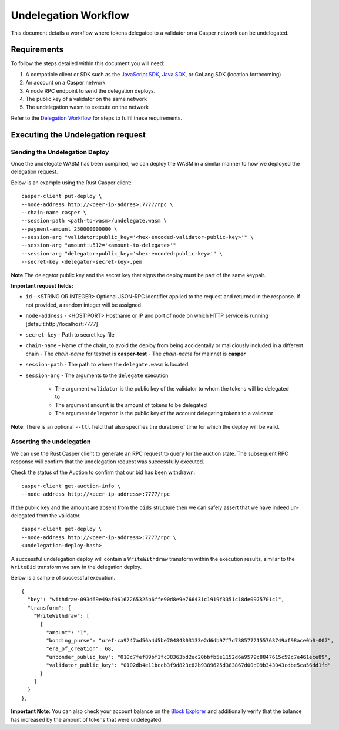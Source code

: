 Undelegation Workflow
=====================

This document details a workflow where tokens delegated to a validator on a Casper network can be undelegated.

Requirements
^^^^^^^^^^^^

To follow the steps detailed within this document you will need:

1. A compatible client or SDK such as the `JavaScript SDK <https://www.npmjs.com/package/casper-client-sdk>`_, `Java SDK <https://github.com/cnorburn/casper-java-sdk>`_, or GoLang SDK (location forthcoming)
2. An account on a Casper network
3. A node RPC endpoint to send the delegation deploys.
4. The public key of a validator on the same network
5. The undelegation wasm to execute on the network

Refer to the `Delegation Workflow <delegation.html>`_ for steps to fulfil these requirements.

Executing the Undelegation request
^^^^^^^^^^^^^^^^^^^^^^^^^^^^^^^^^^

Sending the Undelegation Deploy
~~~~~~~~~~~~~~~~~~~~~~~~~~~~~~~


Once the undelegate WASM has been compilied, we can deploy the WASM in a similar manner to how we deployed the delegation request.

Below is an example using the Rust Casper client:

::

    casper-client put-deploy \
    --node-address http://<peer-ip-addres>:7777/rpc \
    --chain-name casper \
    --session-path <path-to-wasm>/undelegate.wasm \
    --payment-amount 250000000000 \
    --session-arg "validator:public_key='<hex-encoded-validator-public-key>'" \
    --session-arg "amount:u512='<amount-to-delegate>'"
    --session-arg "delegator:public_key='<hex-encoded-public-key>'" \
    --secret-key <delegator-secret-key>.pem

**Note** The delegator public key and the secret key that signs the deploy must be part of the same keypair.

**Important request fields:**

- ``id`` - <STRING OR INTEGER> Optional JSON-RPC identifier applied to the request and returned in the response. If not provided, a random integer will be assigned
- ``node-address`` - <HOST:PORT> Hostname or IP and port of node on which HTTP service is running [default:http://localhost:7777]
- ``secret-key`` - Path to secret key file
- ``chain-name`` - Name of the chain, to avoid the deploy from being accidentally or maliciously included in a different chain
  - The *chain-name* for testnet is **casper-test**
  - The *chain-name* for mainnet is **casper**
- ``session-path`` - The path to where the ``delegate.wasm`` is located
- ``session-arg`` - The arguments to the ``delegate`` execution

    - The argument ``validator`` is the public key of the validator to whom the tokens will be delegated to
    - The argument ``amount`` is the amount of tokens to be delegated
    - The argument ``delegator`` is the public key of the account delegating tokens to a validator

**Note**: There is an optional ``--ttl`` field that also specifies the duration of time for which the deploy will be valid.

Asserting the undelegation
~~~~~~~~~~~~~~~~~~~~~~~~~~

We can use the Rust Casper client to generate an RPC request to query for the auction state.
The subsequent RPC response will confirm that the undelegation request was successfully executed.


Check the status of the Auction to confirm that our bid has been withdrawn.

::

    casper-client get-auction-info \
    --node-address http://<peer-ip-address>:7777/rpc

If the public key and the amount are absent from the ``bids`` structure then we can safely assert that we have indeed un-delegated from the validator.


::

    casper-client get-deploy \
    --node-address http://<peer-ip-address>:7777/rpc \
    <undelegation-deploy-hash>

A successful undelegation deploy will contain a ``WriteWithdraw`` transform within the execution results, similar to the ``WriteBid`` transform we saw in the delegation deploy.

Below is a sample of successful execution.

::

                {
                  "key": "withdraw-093d69e49af06167265325b6ffe90d8e9e766431c1919f3351c18de0975701c1",
                  "transform": {
                    "WriteWithdraw": [
                      {
                        "amount": "1",
                        "bonding_purse": "uref-ca9247ad56a4d5be70484303133e2d6db97f7d7385772155763749af98ace0b0-007",
                        "era_of_creation": 68,
                        "unbonder_public_key": "010c7fef89bf1fc38363bd2ec20bbfb5e1152d6a9579c8847615c59c7e461ece89",
                        "validator_public_key": "0102db4e11bccb3f9d823c82b9389625d383867d00d09b343043cdbe5ca56dd1fd"
                      }
                    ]
                  }
                },


**Important Note**: You can also check your account balance on the `Block Explorer <https://cspr.live/>`_ and additionally verify that the balance has increased
by the amount of tokens that were undelegated.

